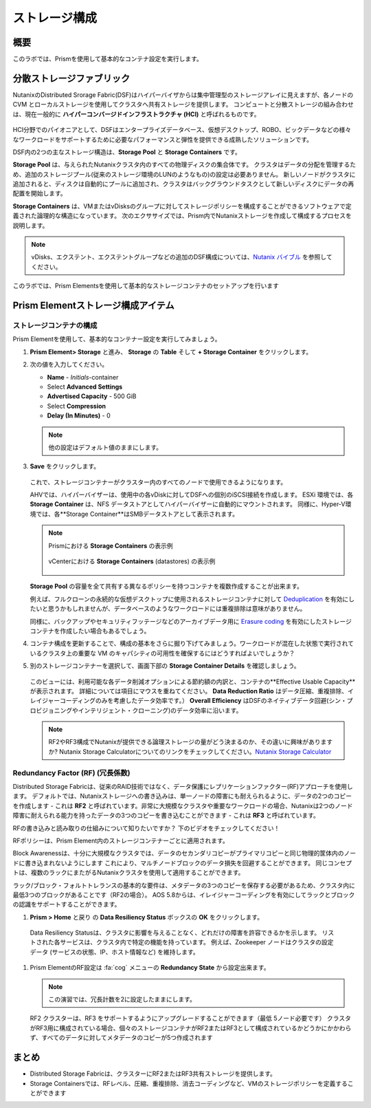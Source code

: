 .. _lab_storage_configuration:

---------------------------
ストレージ構成
---------------------------

概要
++++++++

このラボでは、Prismを使用して基本的なコンテナ設定を実行します。

分散ストレージファブリック
++++++++++++++++++++++++++

NutanixのDistributed Srorage Fabric(DSF)はハイパーバイザからは集中管理型のストレージアレイに見えますが、各ノードの CVM とローカルストレージを使用してクラスタへ共有ストレージを提供します。
コンピュートと分散ストレージの組み合わせは、現在一般的に **ハイパーコンバージドインフラストラクチャ (HCI)** と呼ばれるものです。

.. figure:: images/dsf_overview.png

HCI分野でのパイオニアとして、DSFはエンタープライズデータベース、仮想デスクトップ、ROBO、ビックデータなどの様々なワークロードをサポートするために必要なパフォーマンスと弾性を提供できる成熟したソリューションです。

DSF内の2つの主なストレージ構造は、**Storage Pool** と **Storage Containers** です。

**Storage Pool** は、与えられたNutanixクラスタ内のすべての物理ディスクの集合体です。
クラスタはデータの分配を管理するため、追加のストレージプール(従来のストレージ環境のLUNのようなもの)の設定は必要ありません。
新しいノードがクラスタに追加されると、ディスクは自動的にプールに追加され、クラスタはバックグラウンドタスクとして新しいディスクにデータの再配置を開始します。

**Storage Containers** は、VMまたはvDisksのグループに対してストレージポリシーを構成することができるソフトウェアで定義された論理的な構造になっています。 次のエクササイズでは、Prism内でNutanixストレージを作成して構成するプロセスを説明します。

.. note::

   vDisks、エクステント、エクステントグループなどの追加のDSF構成については、`Nutanix バイブル <https://nutanixbible.com/#anchor-book-of-acropolis-distributed-storage-fabric>`_ を参照してください。

このラボでは、Prism Elementsを使用して基本的なストレージコンテナのセットアップを行います

Prism Elementストレージ構成アイテム
+++++++++++++++++++++++++++++++++++++++++

ストレージコンテナの構成
............................

Prism Elementを使用して、基本的なコンテナー設定を実行してみましょう。

#. **Prism Element> Storage** と進み、 **Storage** の **Table** そして **+ Storage Container** をクリックします。

#. 次の値を入力してください。

   - **Name** - *Initials*-container
   - Select **Advanced Settings**
   - **Advertised Capacity** - 500 GiB
   - Select **Compression**
   - **Delay (In Minutes)** - 0

   .. note::

     他の設定はデフォルト値のままにします。

#. **Save** をクリックします。

   .. figure:: images/storage_config_01.png

   これで、ストレージコンテナーがクラスター内のすべてのノードで使用できるようになります。

   AHVでは、ハイパーバイザーは、使用中の各vDiskに対してDSFへの個別のiSCSI接続を作成します。
   ESXi 環境では、各 **Storage Container** は、NFS データストアとしてハイパーバイザーに自動的にマウントされます。
   同様に、Hyper-V環境では、各**Storage Container**はSMBデータストアとして表示されます。

   .. note::

     Prismにおける **Storage Containers** の表示例

     .. figure:: images/nutanix_tech_overview_13.png

     vCenterにおける **Storage Containers** (datastores) の表示例

     .. figure:: images/nutanix_tech_overview_14.png

   **Storage Pool** の容量を全て共有する異なるポリシーを持つコンテナを複数作成することが出来ます。

   例えば、フルクローンの永続的な仮想デスクトップに使用されるストレージコンテナに対して  `Deduplication <https://nutanixbible.com/#anchor-book-of-acropolis-elastic-dedupe-engine>`_ を有効にしたいと思うかもしれませんが、データベースのようなワークロードには重複排除は意味がありません。

   同様に、バックアップやセキュリティフッテージなどのアーカイブデータ用に `Erasure coding <https://nutanixbible.com/#anchor-book-of-acropolis-erasure-coding>`_  を有効にしたストレージコンテナを作成したい場合もあるでしょう。


#. コンテナ構成を更新することで、構成の基本をさらに掘り下げてみましょう。ワークロードが混在した状態で実行されているクラスタ上の重要な VM のキャパシティの可用性を確保するにはどうすればよいでしょうか？

#. 別のストレージコンテナーを選択して、画面下部の **Storage Container Details** を確認しましょう。

   .. figure:: images/storage_config_04.png

   このビューには、利用可能な各データ削減オプションによる節約額の内訳と、コンテナの**Effective Usable Capacity** が表示されます。
   詳細については項目にマウスを重ねてください。
   **Data Reduction Ratio** はデータ圧縮、重複排除、イレイジャーコーディングのみを考慮したデータ効率です。）
   **Overall Efficiency** はDSFのネイティブデータ回避(シン・プロビジョニングやインテリジェント・クローニング)のデータ効率に沿います。

   .. note::

      RF2やRF3構成でNutanixが提供できる論理ストレージの量がどう決まるのか、その違いに興味がありますか? Nutanix Storage Calculatorについてのリンクをチェックしてください。`Nutanix Storage Calculator <https://services.nutanix.com/#/storage-capacity-calculator>`_

Redundancy Factor (RF) (冗長係数)
.................

Distributed Storage Fabricは、従来のRAID技術ではなく、データ保護にレプリケーションファクター(RF)アプローチを使用します。
デフォルトでは、Nutanixストレージへの書き込みは、単一ノードの障害にも耐えられるように、データの2つのコピーを作成します - これは **RF2** と呼ばれています。非常に大規模なクラスタや重要なワークロードの場合、Nutanixは2つのノード障害に耐えられる能力を持ったデータの3つのコピーを書き込むことができます - これは **RF3** と呼ばれています。

RFの書き込みと読み取りの仕組みについて知りたいですか？ 下のビデオをチェックしてください！

.. raw:: html

   <iframe width="640" height="360" src="https://www.youtube.com/embed/OWhdo81yTpk" frameborder="0" allow="accelerometer; autoplay; encrypted-media; gyroscope; picture-in-picture" allowfullscreen></iframe>

RFポリシーは、Prism Element内のストレージコンテナーごとに適用されます。

Block Awarenessは、十分に大規模なクラスタでは、データのセカンダリコピーがプライマリコピーと同じ物理的筐体内のノードに書き込まれないようにします
これにより、マルチノードブロックのデータ損失を回避することができます。
同じコンセプトは、複数のラックにまたがるNutanixクラスタを使用して適用することができます。

ラック/ブロック・フォルトトレランスの基本的な要件は、メタデータの3つのコピーを保存する必要があるため、クラスタ内に最低3つのブロックがあることです（RF2の場合）。 AOS 5.8からは、イレイジャーコーディングを有効にしてラックとブロックの認識をサポートすることができます。

#. **Prism > Home** と戻り  の **Data Resiliency Status**  ボックスの **OK** をクリックします。

.. figure:: images/storage_config_03.png

  Data Resiliency Statusは、クラスタに影響を与えることなく、どれだけの障害を許容できるかを示します。
  リストされた各サービスは、クラスタ内で特定の機能を持っています。
  例えば、Zookeeper ノードはクラスタの設定データ (サービスの状態、IP、ホスト情報など) を維持します。

#. Prism ElementのRF設定は :fa:`cog` メニューの **Redundancy State** から設定出来ます。

   .. note::

     この演習では、冗長計数を2に設定したままにします。

   RF2 クラスターは、RF3 をサポートするようにアップグレードすることができます（最低 5ノード必要です）
   クラスタがRF3用に構成されている場合、個々のストレージコンテナがRF2またはRF3として構成されているかどうかにかかわらず、すべてのデータに対してメタデータのコピーが5つ作成されます

まとめ
+++++++++

- Distributed Storage Fabricは、クラスターにRF2またはRF3共有ストレージを提供します。

- Storage Containersでは、RFレベル、圧縮、重複排除、消去コーディングなど、VMのストレージポリシーを定義することができます
